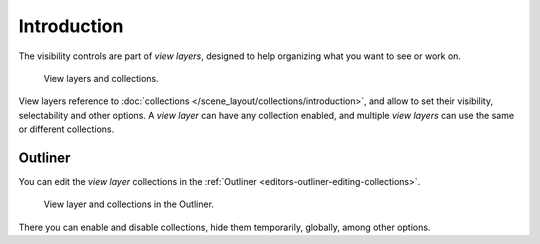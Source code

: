 
************
Introduction
************

The visibility controls are part of *view layers*, designed to help organizing
what you want to see or work on.

.. figure:: /images/scene-layout_view-layers_introduction_collections.png

   View layers and collections.

View layers reference to :doc:`collections </scene_layout/collections/introduction>`,
and allow to set their visibility, selectability and other options.
A *view layer* can have any collection enabled, and multiple *view layers*
can use the same or different collections.

.. seealso::

   Each view layer can be rendered separately as individual :doc:`Render Layers </render/layers/introduction>`
   to help composite your scene.


Outliner
========

You can edit the *view layer* collections in the :ref:`Outliner <editors-outliner-editing-collections>`.

.. figure:: /images/scene-layout_view-layers_introduction_outliner.png

   View layer and collections in the Outliner.

There you can enable and disable collections, hide them temporarily, globally, among other options.

.. seealso::

   Read more about :ref:`Collections in the Outliner <editors-outliner-editing-collections>`.
